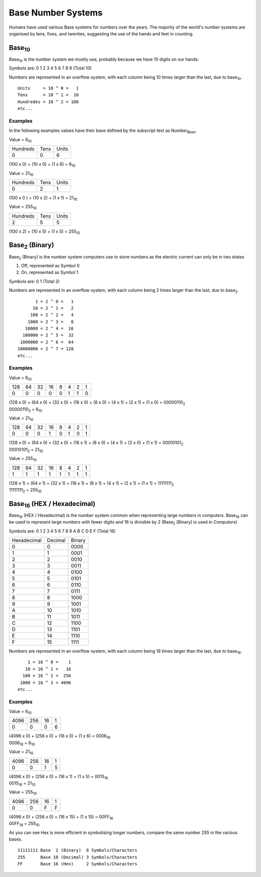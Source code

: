Base Number Systems
===================

Humans have used various Base systems for numbers over the years. The majority of the world's
number systems are organised by tens, fives, and twenties, suggesting the use of the hands and 
feet in counting.

Base\ :sub:`10`
***************

Base\ :sub:`10` is the number system we mostly use, probably because we have 10 digits on our hands.

Symbols are: 0 1 2 3 4 5 6 7 8 9 (Total 10)

Numbers are represented in an overflow system, with each column being 10 times larger than the last, due to base\ :sub:`10`. ::

    Units     = 10 ^ 0 =   1
    Tens      = 10 ^ 1 =  10
    Hundredes = 10 ^ 2 = 100
    etc...

Examples
--------

In the following examples values have their base defined by the subscript text as Number\ :sub:`Base`.

Value = 6\ :sub:`10`

+----------+------+-------+
| Hundreds | Tens | Units |
+----------+------+-------+
| 0        | 0    | 6     |
+----------+------+-------+

(100 x 0) + (10 x 0) + (1 x 6) = 6\ :sub:`10`

Value = 21\ :sub:`10`

+----------+------+-------+
| Hundreds | Tens | Units |
+----------+------+-------+
| 0        | 2    | 1     |
+----------+------+-------+

(100 x 0 ) + (10 x 2) + (1 x 1) = 21\ :sub:`10`

Value = 255\ :sub:`10`

+----------+------+-------+
| Hundreds | Tens | Units |
+----------+------+-------+
| 2        | 5    | 5     |
+----------+------+-------+

(100 x 2) + (10 x 5) + (1 x 5) = 255\ :sub:`10`

Base\ :sub:`2` (Binary)
***********************

Base\ :sub:`2` (Binary) is the number system computers use to store numbers as the electric current can only be in two states

1. Off, represented as Symbol 0
2. On, represented as Symbol 1

Symbols are: 0 1 (Total 2)

Numbers are represented in an overflow system, with each column being 2 times larger than the last, due to base\ :sub:`2`. ::

           1 = 2 ^ 0 =   1
          10 = 2 ^ 1 =   2
         100 = 2 ^ 2 =   4
        1000 = 2 ^ 3 =   8
       10000 = 2 ^ 4 =  16
      100000 = 2 ^ 5 =  32
     1000000 = 2 ^ 6 =  64
    10000000 = 2 ^ 7 = 128
    etc...

Examples
--------

Value = 6\ :sub:`10`

+-----+----+----+----+---+---+---+---+
| 128 | 64 | 32 | 16 | 8 | 4 | 2 | 1 |
+-----+----+----+----+---+---+---+---+
| 0   | 0  | 0  | 0  | 0 | 1 | 1 | 0 |
+-----+----+----+----+---+---+---+---+

| (128 x 0) + (64 x 0) + (32 x 0) + (16 x 0) + (8 x 0) + (4 x 1) + (2 x 1) + (1 x 0) = 00000110\ :sub:`2`
| 00000110\ :sub:`2` = 6\ :sub:`10`

Value = 21\ :sub:`10`

+-----+----+----+----+---+---+---+---+
| 128 | 64 | 32 | 16 | 8 | 4 | 2 | 1 |
+-----+----+----+----+---+---+---+---+
| 0   | 0  | 0  | 1  | 0 | 1 | 0 | 1 |
+-----+----+----+----+---+---+---+---+

| (128 x 0) + (64 x 0) + (32 x 0) + (16 x 1) + (8 x 0) + (4 x 1) + (2 x 0) + (1 x 1) = 00010101\ :sub:`2`
| 00010101\ :sub:`2` = 21\ :sub:`10`

Value = 255\ :sub:`10`

+-----+----+----+----+---+---+---+---+
| 128 | 64 | 32 | 16 | 8 | 4 | 2 | 1 |
+-----+----+----+----+---+---+---+---+
| 1   | 1  | 1  | 1  | 1 | 1 | 1 | 1 |
+-----+----+----+----+---+---+---+---+

| (128 x 1) + (64 x 1) + (32 x 1) + (16 x 1) + (8 x 1) + (4 x 1) + (2 x 1) + (1 x 1) = 11111111\ :sub:`2`
| 11111111\ :sub:`2` = 255\ :sub:`10`

Base\ :sub:`16` (HEX / Hexadecimal)
***********************************

Base\ :sub:`16` (HEX / Hexadecimal) is the number system common when representing large numbers in computers. Base\ :sub:`16`  can be used to represent
large numbers with fewer digits and 16 is divisible by 2 (Base\ :sub:`2` [Binary] is used in Computers)

Symbols are: 0 1 2 3 4 5 6 7 8 9 A B C D E F (Total 16)

+-------------+---------+--------+
| Hexadecimal | Decimal | Binary |
+-------------+---------+--------+
| 0           | 0       | 0000   |
+-------------+---------+--------+
| 1           | 1       | 0001   |
+-------------+---------+--------+
| 2           | 2       | 0010   |
+-------------+---------+--------+
| 3           | 3       | 0011   |
+-------------+---------+--------+
| 4           | 4       | 0100   |
+-------------+---------+--------+
| 5           | 5       | 0101   |
+-------------+---------+--------+
| 6           | 6       | 0110   |
+-------------+---------+--------+
| 7           | 7       | 0111   |
+-------------+---------+--------+
| 8           | 8       | 1000   |
+-------------+---------+--------+
| 9           | 9       | 1001   |
+-------------+---------+--------+
| A           | 10      | 1010   |
+-------------+---------+--------+
| B           | 11      | 1011   |
+-------------+---------+--------+
| C           | 12      | 1100   |
+-------------+---------+--------+
| D           | 13      | 1101   |
+-------------+---------+--------+
| E           | 14      | 1110   |
+-------------+---------+--------+
| F           | 15      | 1111   |
+-------------+---------+--------+


Numbers are represented in an overflow system, with each column being 16 times larger than the last, due to base\ :sub:`16`. ::

        1 = 16 ^ 0 =    1
       10 = 16 ^ 1 =   16
      100 = 16 ^ 2 =  256
     1000 = 16 ^ 3 = 4096
    etc...

Examples
--------

Value = 6\ :sub:`10`

+------+-----+----+---+
| 4096 | 256 | 16 | 1 |
+------+-----+----+---+
| 0    | 0   | 0  | 6 |
+------+-----+----+---+

| (4096 x 0) + (256 x 0) + (16 x 0) + (1 x 6) = 0006\ :sub:`16`
| 0006\ :sub:`16` = 6\ :sub:`10`

Value = 21\ :sub:`10`

+------+-----+----+---+
| 4096 | 256 | 16 | 1 |
+------+-----+----+---+
| 0    | 0   | 1  | 5 |
+------+-----+----+---+

| (4096 x 0) + (256 x 0) + (16 x 1) + (1 x 5) = 0015\ :sub:`16`
| 0015\ :sub:`16` = 21\ :sub:`10`

Value = 255\ :sub:`10`

+------+-----+----+---+
| 4096 | 256 | 16 | 1 |
+------+-----+----+---+
| 0    | 0   | F  | F |
+------+-----+----+---+

| (4096 x 0) + (256 x 0) + (16 x 15) + (1 x 15) = 00FF\ :sub:`16`
| 00FF\ :sub:`16` = 255\ :sub:`10`

As you can see Hex is more efficient in symbolising longer numbers, compare the same number 255 in the various bases. ::

    11111111 Base  2 (Binary)  8 Symbols/Characters
    255      Base 10 (Decimal) 3 Symbols/Characters
    FF       Base 16 (Hex)     2 Symbols/Characters
